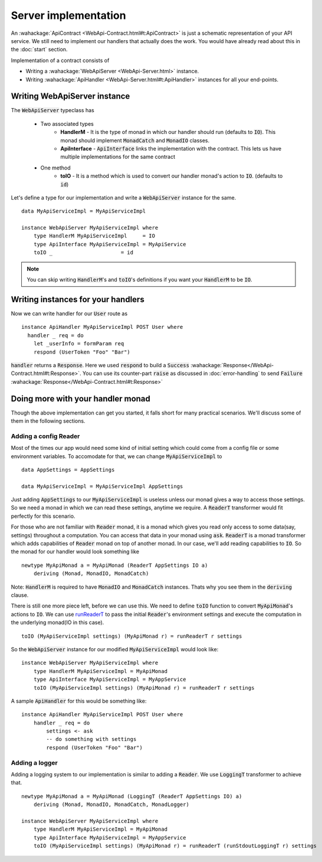 
Server implementation
==============

An :wahackage:`ApiContract <WebApi-Contract.html#t:ApiContract>` is just a schematic representation of your API service. We still need to implement our handlers that actually does the work. You would have already read about this in the :doc:`start` section.

Implementation of a contract consists of

* Writing a :wahackage:`WebApiServer <WebApi-Server.html>` instance.
* Writing :wahackage:`ApiHandler <WebApi-Server.html#t:ApiHandler>` instances for all your end-points.

Writing WebApiServer instance
-------------------------------------
The :code:`WebApiServer` typeclass has

  - Two associated types
      - **HandlerM** - It is the type of monad in which our handler should run (defaults to :code:`IO`).
        This monad should implement :code:`MonadCatch` and :code:`MonadIO` classes.

      - **ApiInterface** - :code:`ApiInterface` links the implementation with the contract. This lets us have
        multiple implementations for the same contract

  - One method
      - **toIO** - It is a method which is used to convert our handler monad's action to :code:`IO`.
        (defaults to :code:`id`)

Let's define a type for our implementation and write a :code:`WebApiServer` instance for the same.

::

    data MyApiServiceImpl = MyApiServiceImpl

    instance WebApiServer MyApiServiceImpl where
        type HandlerM MyApiServiceImpl     = IO
        type ApiInterface MyApiServiceImpl = MyApiService
        toIO _                      = id



.. note:: You can skip writing :code:`HandlerM`'s and :code:`toIO`'s definitions if
    you want your :code:`HandlerM` to be :code:`IO`.

Writing instances for your handlers
------------------------------------

Now we can write handler for our :code:`User` route as ::

  instance ApiHandler MyApiServiceImpl POST User where
    handler _ req = do
      let _userInfo = formParam req
      respond (UserToken "Foo" "Bar")

:code:`handler` returns a :code:`Response`. Here we used :code:`respond` to
build a :code:`Success` :wahackage:`Response</WebApi-Contract.html#t:Response>`.
You can use its counter-part :code:`raise` as discussed in :doc:`error-handling`
to send :code:`Failure` :wahackage:`Response</WebApi-Contract.html#t:Response>`

Doing more with your handler monad
----------------------------------

Though the above implementation can get you started, it falls short for many
practical scenarios. We'll discuss some of them in the following sections.

Adding a config Reader
~~~~~~~~~~~~~~~~~~~~~~

Most of the times our app would need some kind of initial setting which could
come from a config file or some environment variables. To accomodate for that, we
can change :code:`MyApiServiceImpl` to ::

    data AppSettings = AppSettings

    data MyApiServiceImpl = MyApiServiceImpl AppSettings

Just adding :code:`AppSettings` to our :code:`MyApiServiceImpl` is useless unless our
monad gives a way to access those settings. So we need a monad in which we can
read these settings, anytime we require. A :code:`ReaderT` transformer would fit
perfectly for this scenario.

For those who are not familiar with :code:`Reader` monad, it is a monad
which gives you read only access to some data(say, settings) throughout a computation.
You can access that data in your monad using :code:`ask`. :code:`ReaderT` is a
monad transformer which adds capabilities of :code:`Reader` monad on top of
another monad. In our case, we'll add reading capabilities to :code:`IO`. So the
monad for our handler would look something like ::

    newtype MyApiMonad a = MyApiMonad (ReaderT AppSettings IO a)
        deriving (Monad, MonadIO, MonadCatch)

Note: :code:`HandlerM` is required to have :code:`MonadIO` and :code:`MonadCatch`
instances. Thats why you see them in the :code:`deriving` clause.

There is still one more piece left, before we can use this. We need to define
:code:`toIO` function to convert :code:`MyApiMonad`'s actions to :code:`IO`.
We can use `runReaderT <https://hackage.haskell.org/package/mtl-2.2.1/docs/Control-Monad-Reader.html#t:ReaderT>`_ to pass the initial :code:`Reader`'s environment settings
and execute the computation in the underlying monad(IO in this case). ::

    toIO (MyApiServiceImpl settings) (MyApiMonad r) = runReaderT r settings

So the :code:`WebApiServer` instance for our modified :code:`MyApiServiceImpl`
would look like: ::

    instance WebApiServer MyApiServiceImpl where
        type HandlerM MyApiServiceImpl = MyApiMonad
        type ApiInterface MyApiServiceImpl = MyAppService
        toIO (MyApiServiceImpl settings) (MyApiMonad r) = runReaderT r settings

A sample :code:`ApiHandler` for this would be something like: ::

    instance ApiHandler MyApiServiceImpl POST User where
        handler _ req = do
            settings <- ask
            -- do something with settings
            respond (UserToken "Foo" "Bar")

.. _implementation:

Adding a logger
~~~~~~~~~~~~~~~

Adding a logging system to our implementation is similar to adding a :code:`Reader`.
We use :code:`LoggingT` transformer to achieve that. ::

    newtype MyApiMonad a = MyApiMonad (LoggingT (ReaderT AppSettings IO) a)
        deriving (Monad, MonadIO, MonadCatch, MonadLogger)

    instance WebApiServer MyApiServiceImpl where
        type HandlerM MyApiServiceImpl = MyApiMonad
        type ApiInterface MyApiServiceImpl = MyAppService
        toIO (MyApiServiceImpl settings) (MyApiMonad r) = runReaderT (runStdoutLoggingT r) settings
